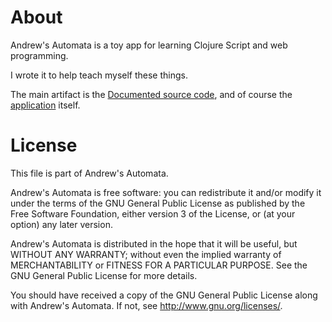 * About

Andrew's Automata is a toy app for learning Clojure Script and web programming.

I wrote it to help teach myself these things.

The main artifact is the [[http://git.slothop.net/automata][Documented source code]], and of course the [[http://git.slothrop.net/automata/site/automata.html][application]] itself.

* License

This file is part of Andrew's Automata.

Andrew's Automata is free software: you can redistribute it and/or modify
it under the terms of the GNU General Public License as published by
the Free Software Foundation, either version 3 of the License, or
(at your option) any later version.

Andrew's Automata is distributed in the hope that it will be useful,
but WITHOUT ANY WARRANTY; without even the implied warranty of
MERCHANTABILITY or FITNESS FOR A PARTICULAR PURPOSE. See the
GNU General Public License for more details.

You should have received a copy of the GNU General Public License
along with Andrew's Automata. If not, see <http://www.gnu.org/licenses/>.

